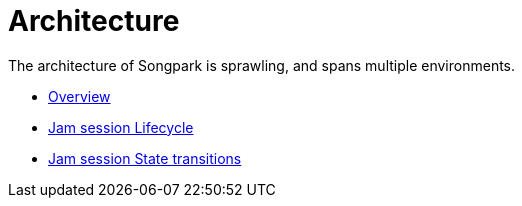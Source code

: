 = Architecture

The architecture of Songpark is sprawling, and spans multiple environments.

- xref:architecture/overview.adoc[Overview]
- xref:architecture/jam-session.adoc[Jam session Lifecycle]
- xref:architecture/jam-states.adoc[Jam session State transitions]


